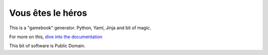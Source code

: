 ==================
Vous êtes le héros
==================

This is a "gamebook" generator. Python, Yaml, Jinja and bit of magic.

For more on this, `dive into the documentation <http://vous-etes-le-heros.rtfd.org/>`_

This bit of software is Public Domain.
